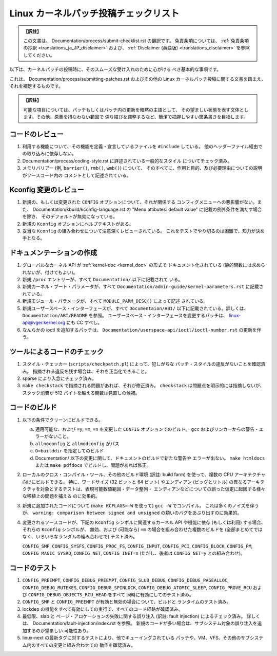 .. SPDX-License-Identifier: GPL-2.0

.. Translated by Akira Yokosawa <akiyks@gmail.com>

.. In the past, translation of this document of a different origin was
   at Documentation/translations/ja_JP/SubmitChecklist, which can be found
   in the pre-v6.14 tree if you are interested.
   Please note that this translation is independent of the previous one.

======================================
Linux カーネルパッチ投稿チェックリスト
======================================

.. admonition:: 【訳註】
   :class: note

   この文書は、
   Documentation/process/submit-checklist.rst
   の翻訳です。
   免責条項については、
   :ref:`免責条項の抄訳 <translations_ja_JP_disclaimer>` および、
   :ref:`Disclaimer (英語版) <translations_disclaimer>` を参照してください。

以下は、カーネルパッチの投稿時に、そのスムーズな受け入れのために心がける
べき基本的な事項です。

これは、 Documentation/process/submitting-patches.rst およびその他の
Linux カーネルパッチ投稿に関する文書を踏まえ、それを補足するものです。

.. admonition:: 【訳註】
   :class: note

   可能な項目については、パッチもしくはパッチ内の更新を暗黙の主語として、
   その望ましい状態を表す文体とします。その他、原義を損なわない範囲で
   係り結びを調整するなど、簡潔で把握しやすい箇条書きを目指します。


コードのレビュー
================

1) 利用する機能について、その機能を定義・宣言しているファイルを
   ``#include`` している。
   他のヘッダーファイル経由での取り込みに依存しない。

2) Documentation/process/coding-style.rst に詳述されている一般的なスタイル
   についてチェック済み。

3) メモリバリアー (例, ``barrier()``, ``rmb()``, ``wmb()``) について、
   そのすべてに、作用と目的、及び必要理由についての説明がソースコード内の
   コメントとして記述されている。


Kconfig 変更のレビュー
======================

1) 新規の、もしくは変更された ``CONFIG`` オプションについて、それが関係する
   コンフィグメニューへの悪影響がない。また、
   Documentation/kbuild/kconfig-language.rst の
   "Menu attibutes: default value" に記載の例外条件を満たす場合を除き、
   そのデフォルトが無効になっている。

2) 新規の ``Kconfig`` オプションにヘルプテキストがある。

3) 妥当な ``Kconfig`` の組み合わせについて注意深くレビューされている。
   これをテストでやり切るのは困難で、知力が決め手となる。

ドキュメンテーションの作成
==========================

1) グローバルなカーネル API が  :ref:`kernel-doc <kernel_doc>` の形式で
   ドキュメント化されている (静的関数には求められないが、付けてもよい)。

2) 新規 ``/proc`` エントリーが、すべて ``Documentation/`` 以下に記載されて
   いる。

3) 新規カーネル・ブート・パラメータが、すべて
   ``Documentation/admin-guide/kernel-parameters.rst`` に記載されている。

4) 新規モジュール・パラメータが、すべて ``MODULE_PARM_DESC()`` によって記述
   されている。

5) 新規ユーザースペース・インターフェースが、すべて ``Documentaion/ABI/``
   以下に記載されている。詳しくは、 ``Documentation/ABI/README`` を参照。
   ユーザースペース・インターフェースを変更するパッチは、
   linux-api@vger.kernel.org にも CC すべし。

6) なんらかの ioctl を追加するパッチは、
   ``Documentation/userspace-api/ioctl/ioctl-number.rst``
   の更新を伴う。

ツールによるコードのチェック
============================

1) スタイル・チェッカー (``scripts/checkpatch.pl``) によって、犯しがちな
   パッチ・スタイルの違反がないことを確認済み。
   指摘される違反を残す場合は、それを正当化できること。

2) sparse により入念にチェック済み。

3) ``make checkstack`` で指摘される問題があれば、それが修正済み。
   ``checkstack`` は問題点を明示的には指摘しないが、 スタック消費が
   512 バイトを越える関数は見直しの候補。

コードのビルド
==============

1) 以下の条件でクリーンにビルドできる。

   a) 適用可能な、および ``=y``, ``=m``, ``=n`` を変更した ``CONFIG``
      オプションでのビルド。
      ``gcc`` およびリンカーからの警告・エラーがないこと。

   b) ``allnoconfig`` と ``allmodconfig`` がパス

   c) ``O=builddir`` を指定してのビルド

   d) Documentation/ 以下の変更に関して、ドキュメントのビルドで新たな警告や
      エラーが出ない。
      ``make htmldocs`` または ``make pdfdocs`` でビルドし、問題があれば修正。

2) ローカルのクロス・コンパイル・ツール、その他のビルド環境 (訳註: build farm)
   を使って、複数の CPU アーキテクチャ向けにビルドできる。
   特に、ワードサイズ (32 ビットと 64 ビット) やエンディアン (ビッグとリトル)
   の異なるアーキテクチャを対象とするテストは、表現可能数値範囲・データ整列・
   エンディアンなどについての誤った仮定に起因する様々な移植上の問題を捕える
   のに効果的。

3) 新規に追加されたコードについて (``make KCFLAGS=-W`` を使って)
   ``gcc -W`` でコンパイル。
   これは多くのノイズを伴うが、
   ``warning: comparison between signed and unsigned``
   の類いのバグをあぶり出すのに効果的。

4) 変更されるソースコードが、下記の ``Kconfig`` シンボルに関連するカーネル
   API や機能に依存 (もしくは利用) する場合、それらの ``Kconfig`` シンボルが、
   無効、および (可能なら) ``=m`` の場合を組み合わせた複数のビルドを
   (全部まとめてではなく、いろいろなランダムの組み合わせで) テスト済み。

   ``CONFIG_SMP``, ``CONFIG_SYSFS``, ``CONFIG_PROC_FS``, ``CONFIG_INPUT``,
   ``CONFIG_PCI``, ``CONFIG_BLOCK``, ``CONFIG_PM``, ``CONFIG_MAGIC_SYSRQ``,
   ``CONFIG_NET``, ``CONFIG_INET=n`` (ただし、後者は ``CONFIG_NET=y``
   との組み合わせ)。

コードのテスト
==============

1) ``CONFIG_PREEMPT``, ``CONFIG_DEBUG_PREEMPT``,
   ``CONFIG_SLUB_DEBUG``, ``CONFIG_DEBUG_PAGEALLOC``, ``CONFIG_DEBUG_MUTEXES``,
   ``CONFIG_DEBUG_SPINLOCK``, ``CONFIG_DEBUG_ATOMIC_SLEEP``,
   ``CONFIG_PROVE_RCU`` および ``CONFIG_DEBUG_OBJECTS_RCU_HEAD`` をすべて
   同時に有効にしてのテスト済み。

2) ``CONFIG_SMP`` と ``CONFIG_PREEMPT`` が有効と無効の場合について、ビルドと
   ランタイムのテスト済み。

3) lockdep の機能をすべて有効にしての実行で、すべてのコード経路が確認済み。

4) 最低限、slab と ページ・アロケーションの失敗に関する誤り注入
   (訳註: fault injection) によるチェック済み。
   詳しくは、 Documentation/fault-injection/index.rst を参照。
   新規のコードが多い場合は、サブシステム対象の誤り注入を追加するのが望ましい
   可能性あり。

5) linux-next の最新タグに対するテストにより、他でキューイングされている
   パッチや、VM、VFS、その他のサブシステム内のすべての変更と組み合わせての
   動作を確認済み。
